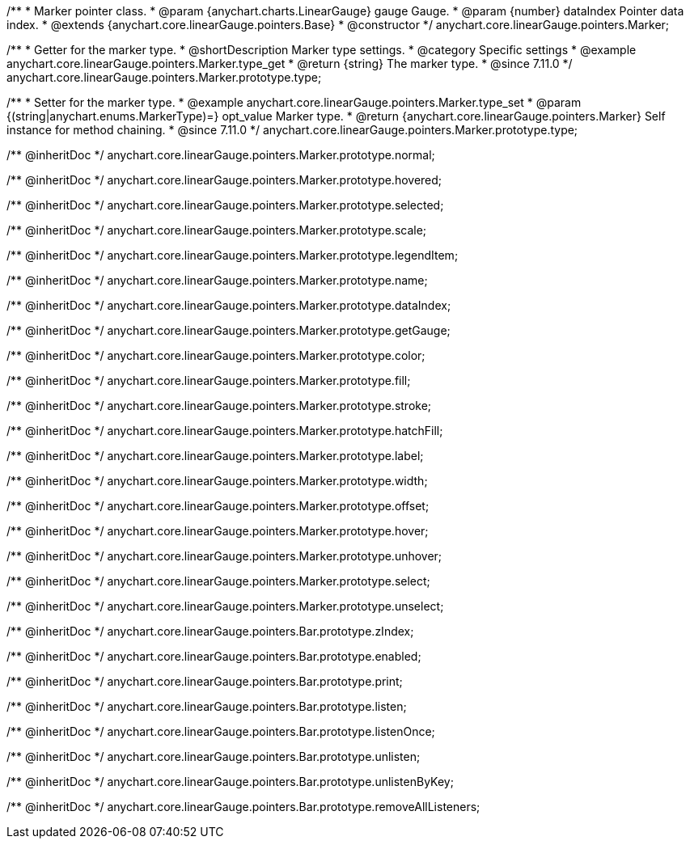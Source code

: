 /**
 * Marker pointer class.
 * @param {anychart.charts.LinearGauge} gauge Gauge.
 * @param {number} dataIndex Pointer data index.
 * @extends {anychart.core.linearGauge.pointers.Base}
 * @constructor
 */
anychart.core.linearGauge.pointers.Marker;

//----------------------------------------------------------------------------------------------------------------------
//
//  anychart.core.linearGauge.pointers.Marker.prototype.type
//
//----------------------------------------------------------------------------------------------------------------------

/**
 * Getter for the marker type.
 * @shortDescription Marker type settings.
 * @category Specific settings
 * @example anychart.core.linearGauge.pointers.Marker.type_get
 * @return {string} The marker type.
 * @since 7.11.0
 */
anychart.core.linearGauge.pointers.Marker.prototype.type;

/**
 * Setter for the marker type.
 * @example anychart.core.linearGauge.pointers.Marker.type_set
 * @param {(string|anychart.enums.MarkerType)=} opt_value Marker type.
 * @return {anychart.core.linearGauge.pointers.Marker} Self instance for method chaining.
 * @since 7.11.0
 */
anychart.core.linearGauge.pointers.Marker.prototype.type;

/** @inheritDoc */
anychart.core.linearGauge.pointers.Marker.prototype.normal;

/** @inheritDoc */
anychart.core.linearGauge.pointers.Marker.prototype.hovered;

/** @inheritDoc */
anychart.core.linearGauge.pointers.Marker.prototype.selected;

/** @inheritDoc */
anychart.core.linearGauge.pointers.Marker.prototype.scale;

/** @inheritDoc */
anychart.core.linearGauge.pointers.Marker.prototype.legendItem;

/** @inheritDoc */
anychart.core.linearGauge.pointers.Marker.prototype.name;

/** @inheritDoc */
anychart.core.linearGauge.pointers.Marker.prototype.dataIndex;

/** @inheritDoc */
anychart.core.linearGauge.pointers.Marker.prototype.getGauge;

/** @inheritDoc */
anychart.core.linearGauge.pointers.Marker.prototype.color;

/** @inheritDoc */
anychart.core.linearGauge.pointers.Marker.prototype.fill;

/** @inheritDoc */
anychart.core.linearGauge.pointers.Marker.prototype.stroke;

/** @inheritDoc */
anychart.core.linearGauge.pointers.Marker.prototype.hatchFill;

/** @inheritDoc */
anychart.core.linearGauge.pointers.Marker.prototype.label;

/** @inheritDoc */
anychart.core.linearGauge.pointers.Marker.prototype.width;

/** @inheritDoc */
anychart.core.linearGauge.pointers.Marker.prototype.offset;

/** @inheritDoc */
anychart.core.linearGauge.pointers.Marker.prototype.hover;

/** @inheritDoc */
anychart.core.linearGauge.pointers.Marker.prototype.unhover;

/** @inheritDoc */
anychart.core.linearGauge.pointers.Marker.prototype.select;

/** @inheritDoc */
anychart.core.linearGauge.pointers.Marker.prototype.unselect;

/** @inheritDoc */
anychart.core.linearGauge.pointers.Bar.prototype.zIndex;

/** @inheritDoc */
anychart.core.linearGauge.pointers.Bar.prototype.enabled;

/** @inheritDoc */
anychart.core.linearGauge.pointers.Bar.prototype.print;

/** @inheritDoc */
anychart.core.linearGauge.pointers.Bar.prototype.listen;

/** @inheritDoc */
anychart.core.linearGauge.pointers.Bar.prototype.listenOnce;

/** @inheritDoc */
anychart.core.linearGauge.pointers.Bar.prototype.unlisten;

/** @inheritDoc */
anychart.core.linearGauge.pointers.Bar.prototype.unlistenByKey;

/** @inheritDoc */
anychart.core.linearGauge.pointers.Bar.prototype.removeAllListeners;
